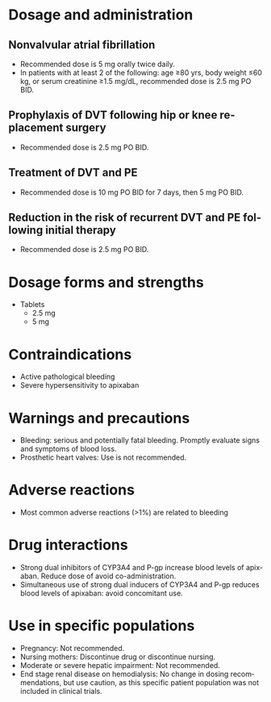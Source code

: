 # Apixaban -- leave title blank below
#+TITLE:  
#+AUTHOR:    David Mann
#+EMAIL:     mannd@epstudiossoftware.com
#+DATE:      [2015-03-05 Thu]
#+DESCRIPTION:
#+KEYWORDS:
#+LANGUAGE:  en
#+OPTIONS:   H:3 num:nil toc:nil \n:nil @:t ::t |:t ^:t -:t f:t *:t <:t
#+OPTIONS:   TeX:t LaTeX:t skip:nil d:nil todo:t pri:nil tags:not-in-toc
#+INFOJS_OPT: view:nil toc:nil ltoc:t mouse:underline buttons:0 path:http://orgmode.org/org-info.js
#+EXPORT_SELECT_TAGS: export
#+EXPORT_EXCLUDE_TAGS: noexport
#+LINK_UP:   
#+LINK_HOME: 
#+XSLT:
* Dosage and administration
** Nonvalvular atrial fibrillation
- Recommended dose is 5 mg orally twice daily.
- In patients with at least 2 of the following: age ≥80 yrs, body weight ≤60 kg, or serum creatinine ≥1.5 mg/dL, recommended dose is 2.5 mg PO BID.
** Prophylaxis of DVT following hip or knee replacement surgery
- Recommended dose is 2.5 mg PO BID.
** Treatment of DVT and PE
- Recommended dose is 10 mg PO BID for 7 days, then 5 mg PO BID.
** Reduction in the risk of recurrent DVT and PE following initial therapy
- Recommended dose is 2.5 mg PO BID.
* Dosage forms and strengths
- Tablets
  - 2.5 mg
  - 5 mg
* Contraindications
- Active pathological bleeding
- Severe hypersensitivity to apixaban
* Warnings and precautions
- Bleeding: serious and potentially fatal bleeding.  Promptly evaluate signs and symptoms of blood loss.
- Prosthetic heart valves: Use is not recommended.
* Adverse reactions
- Most common adverse reactions (>1%) are related to bleeding
* Drug interactions
- Strong dual inhibitors of CYP3A4 and P-gp increase blood levels of apixaban.  Reduce dose of avoid co-administration.
- Simultaneous use of strong dual inducers of CYP3A4 and P-gp reduces blood levels of apixaban: avoid concomitant use.
* Use in specific populations
- Pregnancy: Not recommended.
- Nursing mothers: Discontinue drug or discontinue nursing.
- Moderate or severe hepatic impairment: Not recommended.
- End stage renal disease on hemodialysis: No change in dosing recommendations, but use caution, as this specific patient population was not included in clinical trials.
